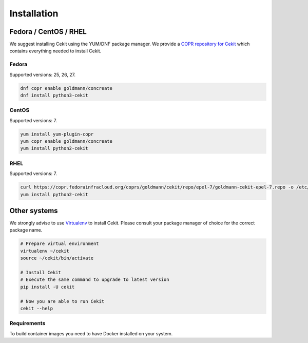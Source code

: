 Installation
============

Fedora / CentOS / RHEL
-----------------------

We suggest installing Cekit using the YUM/DNF package manager. We provide a `COPR repository for Cekit <https://copr.fedorainfracloud.org/coprs/goldmann/cekit/>`_
which contains everything needed to install Cekit.

Fedora
^^^^^^^

Supported versions: 25, 26, 27.

.. code-block:: bash

    dnf copr enable goldmann/concreate
    dnf install python3-cekit

CentOS
^^^^^^

Supported versions: 7.

.. code-block:: bash

    yum install yum-plugin-copr
    yum copr enable goldmann/concreate
    yum install python2-cekit

RHEL
^^^^^^

Supported versions: 7.

.. code-block:: bash

    curl https://copr.fedorainfracloud.org/coprs/goldmann/cekit/repo/epel-7/goldmann-cekit-epel-7.repo -o /etc/yum.repos.d/goldmann-cekit-epel-7.repo
    yum install python2-cekit

Other systems
--------------

We strongly advise to use `Virtualenv <https://virtualenv.pypa.io/en/stable/>`_ to install Cekit. Please consult
your package manager of choice for the correct package name.

.. code-block:: bash

    # Prepare virtual environment
    virtualenv ~/cekit
    source ~/cekit/bin/activate

    # Install Cekit
    # Execute the same command to upgrade to latest version
    pip install -U cekit

    # Now you are able to run Cekit
    cekit --help

Requirements
^^^^^^^^^^^^^

To build container images you need to have Docker installed on your system.
